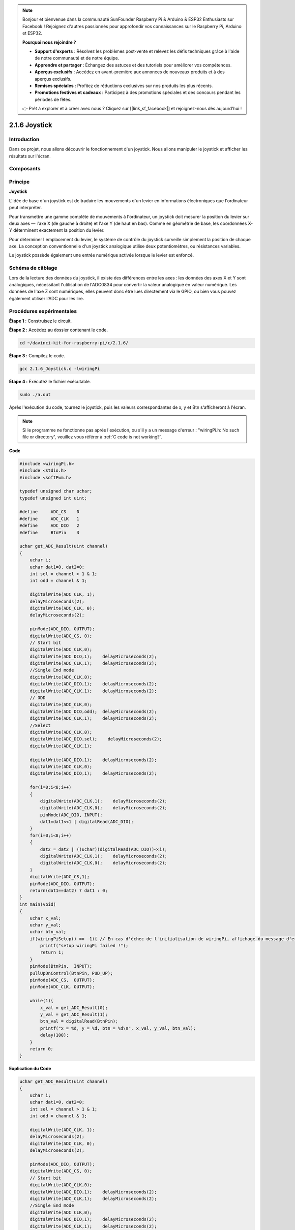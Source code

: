 .. note::

    Bonjour et bienvenue dans la communauté SunFounder Raspberry Pi & Arduino & ESP32 Enthusiasts sur Facebook ! Rejoignez d'autres passionnés pour approfondir vos connaissances sur le Raspberry Pi, Arduino et ESP32.

    **Pourquoi nous rejoindre ?**

    - **Support d'experts** : Résolvez les problèmes post-vente et relevez les défis techniques grâce à l'aide de notre communauté et de notre équipe.
    - **Apprendre et partager** : Échangez des astuces et des tutoriels pour améliorer vos compétences.
    - **Aperçus exclusifs** : Accédez en avant-première aux annonces de nouveaux produits et à des aperçus exclusifs.
    - **Remises spéciales** : Profitez de réductions exclusives sur nos produits les plus récents.
    - **Promotions festives et cadeaux** : Participez à des promotions spéciales et des concours pendant les périodes de fêtes.

    👉 Prêt à explorer et à créer avec nous ? Cliquez sur [|link_sf_facebook|] et rejoignez-nous dès aujourd'hui !

2.1.6 Joystick
================

Introduction
--------------

Dans ce projet, nous allons découvrir le fonctionnement d'un joystick. Nous allons manipuler le joystick et afficher les résultats sur l'écran.

Composants
-----------

.. image:: img/image317.png

Principe
----------

**Joystick**

L'idée de base d'un joystick est de traduire les mouvements d'un levier en 
informations électroniques que l'ordinateur peut interpréter.

Pour transmettre une gamme complète de mouvements à l'ordinateur, un joystick 
doit mesurer la position du levier sur deux axes — l'axe X (de gauche à droite) 
et l'axe Y (de haut en bas). Comme en géométrie de base, les coordonnées X-Y déterminent 
exactement la position du levier.

Pour déterminer l'emplacement du levier, le système de contrôle du joystick 
surveille simplement la position de chaque axe. La conception conventionnelle d'un 
joystick analogique utilise deux potentiomètres, ou résistances variables.

Le joystick possède également une entrée numérique activée lorsque le levier est enfoncé.

.. image:: img/image318.png

Schéma de câblage
--------------------

Lors de la lecture des données du joystick, il existe des différences entre les axes : 
les données des axes X et Y sont analogiques, nécessitant l'utilisation de l'ADC0834 
pour convertir la valeur analogique en valeur numérique. Les données de l'axe Z sont 
numériques, elles peuvent donc être lues directement via le GPIO, ou bien vous pouvez 
également utiliser l'ADC pour les lire.

.. image:: img/image319.png

.. image:: img/image320.png


Procédures expérimentales
----------------------------

**Étape 1 :** Construisez le circuit.

.. image:: img/image193.png
    :width: 800

**Étape 2 :** Accédez au dossier contenant le code.

.. raw:: html

   <run></run>

.. code-block::

    cd ~/davinci-kit-for-raspberry-pi/c/2.1.6/

**Étape 3 :** Compilez le code.

.. raw:: html

   <run></run>

.. code-block::

    gcc 2.1.6_Joystick.c -lwiringPi

**Étape 4 :** Exécutez le fichier exécutable.

.. raw:: html

   <run></run>

.. code-block::

    sudo ./a.out
Après l'exécution du code, tournez le joystick, puis les valeurs correspondantes 
de x, y et Btn s'afficheront à l'écran.

.. note::

    Si le programme ne fonctionne pas après l'exécution, ou s'il y a un message d'erreur : "wiringPi.h: No such file or directory", veuillez vous référer à :ref:`C code is not working?`.
    
**Code**

.. code-block:: c

    #include <wiringPi.h>
    #include <stdio.h>
    #include <softPwm.h>

    typedef unsigned char uchar;
    typedef unsigned int uint;

    #define     ADC_CS    0
    #define     ADC_CLK   1
    #define     ADC_DIO   2
    #define     BtnPin    3

    uchar get_ADC_Result(uint channel)
    {
        uchar i;
        uchar dat1=0, dat2=0;
        int sel = channel > 1 & 1;
        int odd = channel & 1;

        digitalWrite(ADC_CLK, 1);
        delayMicroseconds(2);
        digitalWrite(ADC_CLK, 0);
        delayMicroseconds(2);

        pinMode(ADC_DIO, OUTPUT);
        digitalWrite(ADC_CS, 0);
        // Start bit
        digitalWrite(ADC_CLK,0);
        digitalWrite(ADC_DIO,1);    delayMicroseconds(2);
        digitalWrite(ADC_CLK,1);    delayMicroseconds(2);
        //Single End mode
        digitalWrite(ADC_CLK,0);
        digitalWrite(ADC_DIO,1);    delayMicroseconds(2);
        digitalWrite(ADC_CLK,1);    delayMicroseconds(2);
        // ODD
        digitalWrite(ADC_CLK,0);
        digitalWrite(ADC_DIO,odd);  delayMicroseconds(2);
        digitalWrite(ADC_CLK,1);    delayMicroseconds(2);
        //Select
        digitalWrite(ADC_CLK,0);
        digitalWrite(ADC_DIO,sel);    delayMicroseconds(2);
        digitalWrite(ADC_CLK,1);

        digitalWrite(ADC_DIO,1);    delayMicroseconds(2);
        digitalWrite(ADC_CLK,0);
        digitalWrite(ADC_DIO,1);    delayMicroseconds(2);

        for(i=0;i<8;i++)
        {
            digitalWrite(ADC_CLK,1);    delayMicroseconds(2);
            digitalWrite(ADC_CLK,0);    delayMicroseconds(2);
            pinMode(ADC_DIO, INPUT);
            dat1=dat1<<1 | digitalRead(ADC_DIO);
        }
        for(i=0;i<8;i++)
        {
            dat2 = dat2 | ((uchar)(digitalRead(ADC_DIO))<<i);
            digitalWrite(ADC_CLK,1);    delayMicroseconds(2);
            digitalWrite(ADC_CLK,0);    delayMicroseconds(2);
        }
        digitalWrite(ADC_CS,1);
        pinMode(ADC_DIO, OUTPUT);
        return(dat1==dat2) ? dat1 : 0;
    }
    int main(void)
    {
        uchar x_val;
        uchar y_val;
        uchar btn_val;
        if(wiringPiSetup() == -1){ // En cas d'échec de l'initialisation de wiringPi, affichage du message d'erreur
            printf("setup wiringPi failed !");
            return 1;
        }
        pinMode(BtnPin,  INPUT);
        pullUpDnControl(BtnPin, PUD_UP);
        pinMode(ADC_CS,  OUTPUT);
        pinMode(ADC_CLK, OUTPUT);

        while(1){
            x_val = get_ADC_Result(0);
            y_val = get_ADC_Result(1);
            btn_val = digitalRead(BtnPin);
            printf("x = %d, y = %d, btn = %d\n", x_val, y_val, btn_val);
            delay(100);
        }
        return 0;
    }

**Explication du Code**

.. code-block:: c

    uchar get_ADC_Result(uint channel)
    {
        uchar i;
        uchar dat1=0, dat2=0;
        int sel = channel > 1 & 1;
        int odd = channel & 1;

        digitalWrite(ADC_CLK, 1);
        delayMicroseconds(2);
        digitalWrite(ADC_CLK, 0);
        delayMicroseconds(2);

        pinMode(ADC_DIO, OUTPUT);
        digitalWrite(ADC_CS, 0);
        // Start bit
        digitalWrite(ADC_CLK,0);
        digitalWrite(ADC_DIO,1);    delayMicroseconds(2);
        digitalWrite(ADC_CLK,1);    delayMicroseconds(2);
        //Single End mode
        digitalWrite(ADC_CLK,0);
        digitalWrite(ADC_DIO,1);    delayMicroseconds(2);
        digitalWrite(ADC_CLK,1);    delayMicroseconds(2);
        ......

Le processus de fonctionnement de la fonction est détaillé dans la section 2.1.4 Potentiomètre.

.. code-block:: c

    while(1){
            x_val = get_ADC_Result(0);
            y_val = get_ADC_Result(1);
            btn_val = digitalRead(BtnPin);
            printf("x = %d, y = %d, btn = %d\n", x_val, y_val, btn_val);
            delay(100);
        }

VRX et VRY du joystick sont connectés à CH0 et CH1 de l'ADC0834 respectivement. 
La fonction getResult() est donc appelée pour lire les valeurs de CH0 et CH1. 
Ensuite, les valeurs lues sont stockées dans les variables x_val et y_val. De plus, 
la valeur de SW du joystick est lue et stockée dans la variable Btn_val. Enfin, les 
valeurs de x_val, y_val et Btn_val sont affichées avec la fonction printf().
